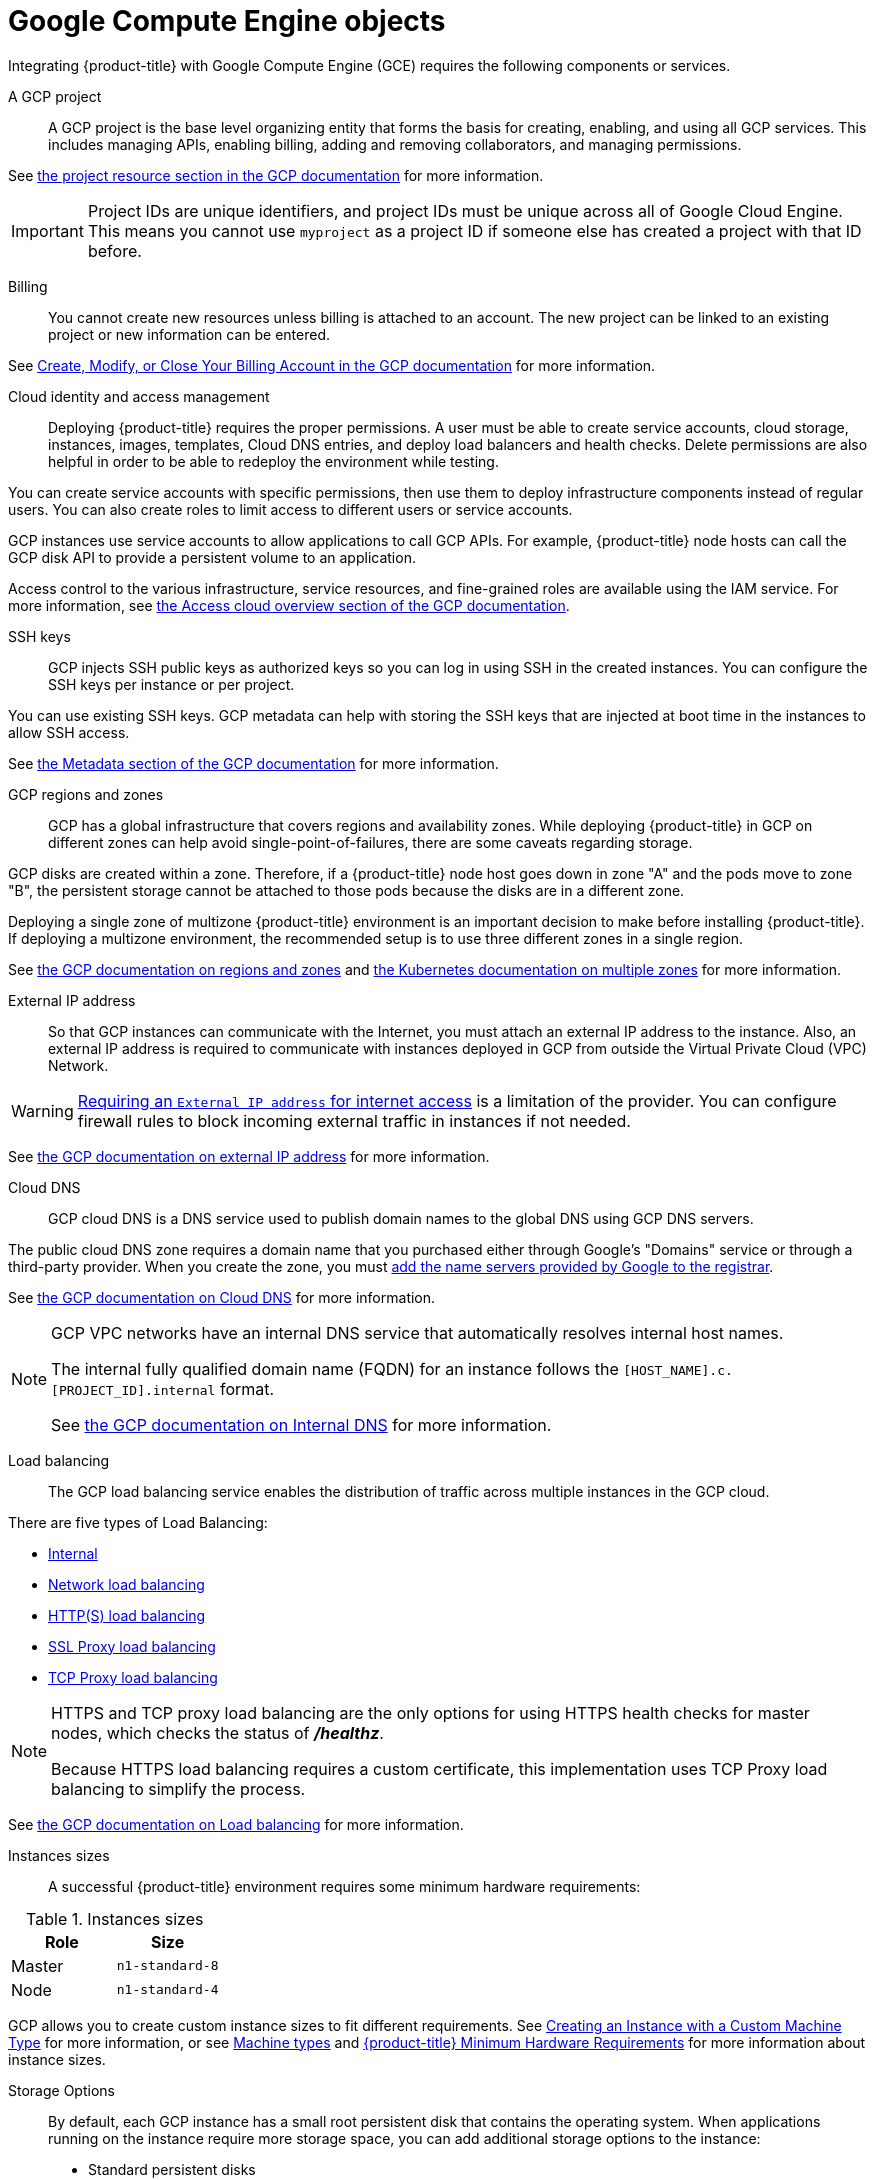 ////
Module included in the following assemblies:

install_config/configuring_gce.adoc
////

[id='configuring-gce-objects_{context}']
= Google Compute Engine objects

Integrating {product-title} with Google Compute Engine (GCE) requires the
following components or services.

A GCP project::

A GCP project is the base level organizing entity that forms the basis for
creating, enabling, and using all GCP services. This includes managing APIs,
enabling billing, adding and removing collaborators, and managing permissions.

See link:https://cloud.google.com/resource-manager/docs/cloud-platform-resource-hierarchy#projects[the project resource section in the GCP documentation] for more information.

[IMPORTANT]
====
Project IDs are unique identifiers, and project IDs must be unique across
all of Google Cloud Engine. This means you cannot use `myproject` as a project
ID if someone else has created a project with that ID before.
====

Billing::

You cannot create new resources unless billing is attached to an account. The
new project can be linked to an existing project or new information can be
entered.

See link:https://cloud.google.com/billing/docs/how-to/manage-billing-account[Create, Modify, or Close Your Billing Account in the GCP documentation] for more information.

Cloud identity and access management::

Deploying {product-title} requires the proper permissions. A user must be able
to create service accounts, cloud storage, instances, images, templates, Cloud
DNS entries, and deploy load balancers and health checks. Delete permissions are
also helpful in order to be able to redeploy the environment while testing.

You can create service accounts with specific permissions, then use them to
deploy infrastructure components instead of regular users. You can also create
roles to limit access to different users or service accounts.

GCP instances use service accounts to allow applications to call GCP APIs. For
example, {product-title} node hosts can call the GCP disk API to provide a
persistent volume to an application.

Access control to the various infrastructure, service resources, and
fine-grained roles are available using the IAM service. For more information, see link:https://cloud.google.com/compute/docs/access/[the Access cloud overview section of the GCP documentation].

SSH keys::

GCP injects SSH public keys as authorized keys so you can log in using SSH in
the created instances. You can configure the SSH keys per instance or
per project.

You can use existing SSH keys. GCP metadata can help with storing the SSH keys
that are injected at boot time in the instances to allow SSH access.

See link:https://cloud.google.com/compute/docs/storing-retrieving-metadata[the Metadata section of the GCP documentation] for more information. 

GCP regions and zones::

GCP has a global infrastructure that covers regions and availability
zones. While deploying {product-title} in GCP on different zones can help avoid
single-point-of-failures, there are some caveats regarding storage. 

GCP disks are created within a zone. Therefore, if a {product-title} node host
goes down in zone "A" and the pods move to zone "B", the persistent
storage cannot be attached to those pods because the disks are in a different
zone.

Deploying a single zone of multizone {product-title} environment is an important
decision to make before installing {product-title}. If deploying a multizone
environment, the recommended setup is to use three different zones in a single region.

See link:https://cloud.google.com/compute/docs/zones[the GCP documentation on regions and zones] and link:https://cloud.google.com/kubernetes-engine/docs/concepts/regional-clusters[the Kubernetes documentation on multiple zones] for more information.

External IP address::

So that GCP instances can communicate with the Internet, you must attach an
external IP address to the instance. Also, an external IP address is required to
communicate with instances deployed in GCP from outside the Virtual Private Cloud (VPC) Network.

[WARNING]
====
https://cloud.google.com/vpc/docs/vpc#internet_access_reqs[Requiring an `External IP address` for internet access] is a limitation of
the provider. You can configure firewall rules to block
incoming external traffic in instances if not needed.
====

See link:https://cloud.google.com/compute/docs/ip-addresses/[the GCP
documentation on external IP address] for more information.

Cloud DNS::

GCP cloud DNS is a DNS service used to publish domain names to the global
DNS using GCP DNS servers. 

The public cloud DNS zone requires a domain name that you purchased either
through Google’s "Domains" service or through a third-party provider. When you
create the zone, you must link:https://cloud.google.com/dns/update-name-servers#change_your_domain_registrars_name_servers_for_your_domain[add the name servers provided by Google to the
registrar].

See link:https://cloud.google.com/dns/overview[the GCP documentation on Cloud DNS] for more information.

[NOTE]
====
GCP VPC networks have an internal DNS service that automatically
resolves internal host names.

The internal fully qualified domain name (FQDN) for an instance follows the `[HOST_NAME].c.[PROJECT_ID].internal` format.

See link:https://cloud.google.com/compute/docs/internal-dns[the GCP documentation on Internal DNS] for more information.
====

Load balancing::

The GCP load balancing service enables the distribution of traffic across multiple instances in the GCP cloud.

There are five types of Load Balancing:

* link:https://cloud.google.com/compute/docs/load-balancing/internal/[Internal]
* link:https://cloud.google.com/compute/docs/load-balancing/network[Network load balancing]
* link:https://cloud.google.com/compute/docs/load-balancing/http[HTTP(S) load balancing]
* link:https://cloud.google.com/compute/docs/load-balancing/tcp-ssl/[SSL Proxy load balancing]
* link:https://cloud.google.com/load-balancing/docs/tcp/[TCP Proxy load balancing]

[NOTE]
====
HTTPS and TCP proxy load balancing are the only options for using
HTTPS health checks for master nodes, which checks the status of
*_/healthz_*.

Because HTTPS load balancing requires a custom certificate, this implementation
uses TCP Proxy load balancing to simplify the process.
====

See link:https://cloud.google.com/compute/docs/load-balancing-and-autoscaling[the GCP documentation on Load balancing] for more information.

Instances sizes::

A successful {product-title} environment requires some minimum hardware
requirements:

.Instances sizes
|===
|Role |Size

|Master |`n1-standard-8`
|Node |`n1-standard-4`
|===

GCP allows you to create custom instance sizes to fit different requirements.
See
https://cloud.google.com/compute/docs/instances/creating-instance-with-custom-machine-type[Creating
an Instance with a Custom Machine Type] for more information, or see
link:https://cloud.google.com/compute/docs/machine-types[Machine types] and
xref:../install/prerequisites.adoc#hardware[{product-title} Minimum Hardware
Requirements] for more information about instance sizes.

Storage Options::

By default, each GCP instance has a small root persistent disk that contains the
operating system. When applications running on the instance require more
storage space, you can add additional storage options to the instance:

* Standard persistent disks
* SSD persistent disks
* Local SSDs
* Cloud storage buckets

For more information, see link:https://cloud.google.com/compute/docs/disks/[the GCP documentation on Storage options]. 


